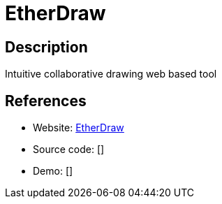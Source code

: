 = EtherDraw

:Name:          EtherDraw
:Language:      Nodejs
:License:       Apache-2.0
:Topic:         Office Suites
:Category:      
:Subcategory:   

// END-OF-HEADER. DO NOT MODIFY OR DELETE THIS LINE

== Description

Intuitive collaborative drawing web based tool

== References

* Website: https://github.com/JohnMcLear/draw[EtherDraw]
* Source code: []
* Demo: []
